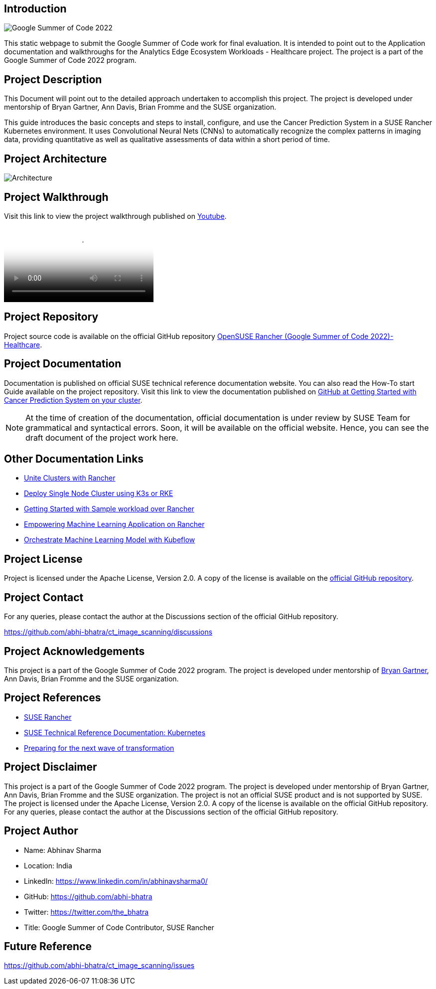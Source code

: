 :title: Analytics Edge Ecosystem Workloads - Google Summer of Code
:productname: Analytics Edge Ecosystem Workloads - Healthcare
:partnerproductname: Google Summer of Code
:author1: Abhinav Sharma, GSoC Contributor, SUSE Rancher

== Introduction

image::gsoc_intro_banner.png[Google Summer of Code 2022]

This static webpage to submit the Google Summer of Code work for final evaluation. It is intended to point out to the Application documentation and walkthroughs for the Analytics Edge Ecosystem Workloads - Healthcare project. The project is a part of the Google Summer of Code 2022 program.

== Project Description

This Document will point out to the detailed approach undertaken to accomplish this project. The project is developed under mentorship of Bryan Gartner, Ann Davis, Brian Fromme and the SUSE organization.

This guide introduces the basic concepts and steps to install, configure, and use the Cancer Prediction System in a SUSE Rancher Kubernetes environment. It uses Convolutional Neural Nets (CNNs) to automatically recognize the complex patterns in imaging data, providing quantitative as well as qualitative assessments of data within a short period of time.

== Project Architecture

image::architecture.png[Architecture]

== Project Walkthrough

Visit this link to view the project walkthrough published on https://youtu.be/Hy00J1eoQ1c[Youtube].

video::Hy00J1eoQ1c[Youtube]

== Project Repository

Project source code is available on the official GitHub repository https://github.com/abhi-bhatra/ct_image_scanning[OpenSUSE Rancher (Google Summer of Code 2022)- Healthcare].

== Project Documentation

Documentation is published on official SUSE technical reference documentation website. You can also read the How-To start Guide available on the project repository. Visit this link to view the documentation published on https://github.com/abhi-bhatra/ct_image_scanning/blob/master/README.md#run-the-application[GitHub at Getting Started with Cancer Prediction System on your cluster].

[NOTE]
====
At the time of creation of the documentation, official documentation is under review by SUSE Team for grammatical and syntactical errors. Soon, it will be available on the official website. Hence, you can see the draft document of the project work here.
====

== Other Documentation Links

* https://www.linkedin.com/pulse/unite-clusters-rancher-part-1-gso-abhinav-sharma-he-him-/[Unite Clusters with Rancher]

* https://medium.com/@abhinavsharma332/deploy-single-node-cluster-using-k3s-or-rke-6fc9e6a38b66[Deploy Single Node Cluster using K3s or RKE]

* https://medium.com/@abhinavsharma332/deploying-wordpress-over-rancher-cb9539b1d7da[Getting Started with Sample workload over Rancher]

* https://medium.com/@abhinavsharma332/empowering-machine-learning-applications-on-rancher-f4e368a9009[Empowering Machine Learning Application on Rancher]

* https://medium.com/@abhinavsharma332/orchestrate-machine-learning-model-with-kubeflow-11945e7801b5[Orchestrate Machine Learning Model with Kubeflow]

== Project License

Project is licensed under the Apache License, Version 2.0. A copy of the license is available on the https://github.com/abhi-bhatra/ct_image_scanning/blob/master/LICENSE.md[official GitHub repository].

== Project Contact

For any queries, please contact the author at the Discussions section of the official GitHub repository.

https://github.com/abhi-bhatra/ct_image_scanning/discussions

== Project Acknowledgements

This project is a part of the Google Summer of Code 2022 program. The project is developed under mentorship of https://github.com/bwgartner[Bryan Gartner], Ann Davis, Brian Fromme and the SUSE organization.

== Project References

* https://www.suse.com/products/rancher/[SUSE Rancher]
* https://documentation.suse.com/trd/kubernetes/[SUSE Technical Reference Documentation: Kubernetes]
* https://www.suse.com/c/preparing-for-the-next-wave-of-transformation/[Preparing for the next wave of transformation]

== Project Disclaimer

This project is a part of the Google Summer of Code 2022 program. The project is developed under mentorship of Bryan Gartner, Ann Davis, Brian Fromme and the SUSE organization. The project is not an official SUSE product and is not supported by SUSE. The project is licensed under the Apache License, Version 2.0. A copy of the license is available on the official GitHub repository. For any queries, please contact the author at the Discussions section of the official GitHub repository.

== Project Author

* Name: Abhinav Sharma
* Location: India
* LinkedIn: https://www.linkedin.com/in/abhinavsharma0/
* GitHub: https://github.com/abhi-bhatra
* Twitter: https://twitter.com/the_bhatra 
* Title: Google Summer of Code Contributor, SUSE Rancher

== Future Reference

https://github.com/abhi-bhatra/ct_image_scanning/issues
